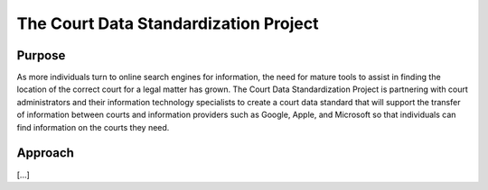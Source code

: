 The Court Data Standardization Project
======================================

Purpose
-------

As more individuals turn to online search engines for information, the need for mature tools to assist in finding the location of the correct court for a legal matter has grown. The Court Data Standardization Project is partnering with court administrators and their information technology specialists to create a court data standard that will support the transfer of information between courts and information providers such as Google, Apple, and Microsoft so that individuals can find information on the courts they need.

Approach
-----------
[...]